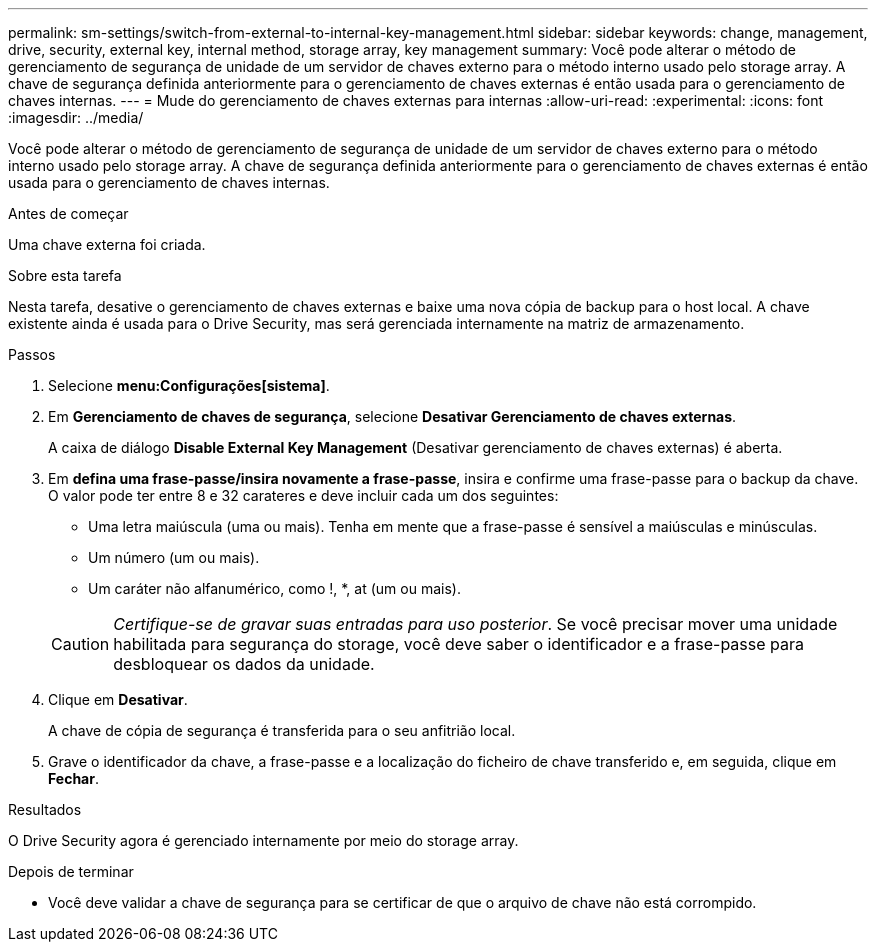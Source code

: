 ---
permalink: sm-settings/switch-from-external-to-internal-key-management.html 
sidebar: sidebar 
keywords: change, management, drive, security, external key, internal method, storage array, key management 
summary: Você pode alterar o método de gerenciamento de segurança de unidade de um servidor de chaves externo para o método interno usado pelo storage array. A chave de segurança definida anteriormente para o gerenciamento de chaves externas é então usada para o gerenciamento de chaves internas. 
---
= Mude do gerenciamento de chaves externas para internas
:allow-uri-read: 
:experimental: 
:icons: font
:imagesdir: ../media/


[role="lead"]
Você pode alterar o método de gerenciamento de segurança de unidade de um servidor de chaves externo para o método interno usado pelo storage array. A chave de segurança definida anteriormente para o gerenciamento de chaves externas é então usada para o gerenciamento de chaves internas.

.Antes de começar
Uma chave externa foi criada.

.Sobre esta tarefa
Nesta tarefa, desative o gerenciamento de chaves externas e baixe uma nova cópia de backup para o host local. A chave existente ainda é usada para o Drive Security, mas será gerenciada internamente na matriz de armazenamento.

.Passos
. Selecione *menu:Configurações[sistema]*.
. Em *Gerenciamento de chaves de segurança*, selecione *Desativar Gerenciamento de chaves externas*.
+
A caixa de diálogo *Disable External Key Management* (Desativar gerenciamento de chaves externas) é aberta.

. Em *defina uma frase-passe/insira novamente a frase-passe*, insira e confirme uma frase-passe para o backup da chave. O valor pode ter entre 8 e 32 carateres e deve incluir cada um dos seguintes:
+
** Uma letra maiúscula (uma ou mais). Tenha em mente que a frase-passe é sensível a maiúsculas e minúsculas.
** Um número (um ou mais).
** Um caráter não alfanumérico, como !, *, at (um ou mais).


+
[CAUTION]
====
_Certifique-se de gravar suas entradas para uso posterior_. Se você precisar mover uma unidade habilitada para segurança do storage, você deve saber o identificador e a frase-passe para desbloquear os dados da unidade.

====
. Clique em *Desativar*.
+
A chave de cópia de segurança é transferida para o seu anfitrião local.

. Grave o identificador da chave, a frase-passe e a localização do ficheiro de chave transferido e, em seguida, clique em *Fechar*.


.Resultados
O Drive Security agora é gerenciado internamente por meio do storage array.

.Depois de terminar
* Você deve validar a chave de segurança para se certificar de que o arquivo de chave não está corrompido.

